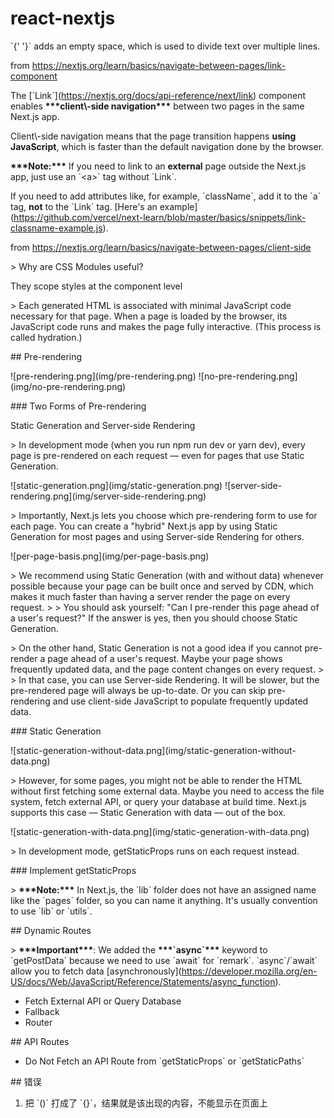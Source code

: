 * react-nextjs
:PROPERTIES:
:CUSTOM_ID: react-nextjs
:END:
`{' '}` adds an empty space, which is used to divide text over multiple lines.

from [[https://nextjs.org/learn/basics/navigate-between-pages/link-component]]

The [`Link`]([[https://nextjs.org/docs/api-reference/next/link]]) component enables ****client\-side navigation**** between two pages in the same Next.js app.

Client\-side navigation means that the page transition happens *using JavaScript*, which is faster than the default navigation done by the browser.

​****Note:**** If you need to link to an *external* page outside the Next.js app, just use an `<a>` tag without `Link`.

If you need to add attributes like, for example, `className`, add it to the `a` tag, *not* to the `Link` tag. [Here's an example]([[https://github.com/vercel/next-learn/blob/master/basics/snippets/link-classname-example.js]]).

from [[https://nextjs.org/learn/basics/navigate-between-pages/client-side]]

> Why are CSS Modules useful?

They scope styles at the component level

> Each generated HTML is associated with minimal JavaScript code necessary for that page. When a page is loaded by the browser, its JavaScript code runs and makes the page fully interactive. (This process is called hydration.)

​## Pre-rendering

![pre-rendering.png](img/pre-rendering.png) ![no-pre-rendering.png](img/no-pre-rendering.png)

​### Two Forms of Pre-rendering

Static Generation and Server-side Rendering

> In development mode (when you run npm run dev or yarn dev), every page is pre-rendered on each request --- even for pages that use Static Generation.

![static-generation.png](img/static-generation.png) ![server-side-rendering.png](img/server-side-rendering.png)

> Importantly, Next.js lets you choose which pre-rendering form to use for each page. You can create a "hybrid" Next.js app by using Static Generation for most pages and using Server-side Rendering for others.

![per-page-basis.png](img/per-page-basis.png)

> We recommend using Static Generation (with and without data) whenever possible because your page can be built once and served by CDN, which makes it much faster than having a server render the page on every request. > > You should ask yourself: "Can I pre-render this page ahead of a user's request?" If the answer is yes, then you should choose Static Generation.

> On the other hand, Static Generation is not a good idea if you cannot pre-render a page ahead of a user's request. Maybe your page shows frequently updated data, and the page content changes on every request. > > In that case, you can use Server-side Rendering. It will be slower, but the pre-rendered page will always be up-to-date. Or you can skip pre-rendering and use client-side JavaScript to populate frequently updated data.

​### Static Generation

![static-generation-without-data.png](img/static-generation-without-data.png)

> However, for some pages, you might not be able to render the HTML without first fetching some external data. Maybe you need to access the file system, fetch external API, or query your database at build time. Next.js supports this case --- Static Generation with data --- out of the box.

![static-generation-with-data.png](img/static-generation-with-data.png)

> In development mode, getStaticProps runs on each request instead.

​### Implement getStaticProps

> ****Note:**** In Next.js, the `lib` folder does not have an assigned name like the `pages` folder, so you can name it anything. It's usually convention to use `lib` or `utils`.

​## Dynamic Routes

> ****Important****: We added the ****`async`**** keyword to `getPostData` because we need to use `await` for `remark`. `async`/`await` allow you to fetch data [asynchronously]([[https://developer.mozilla.org/en-US/docs/Web/JavaScript/Reference/Statements/async_function]]).

- Fetch External API or Query Database
- Fallback
- Router

​## API Routes

- Do Not Fetch an API Route from `getStaticProps` or `getStaticPaths`

​## 错误

1. 把 `()` 打成了 `{}`，结果就是该出现的内容，不能显示在页面上
